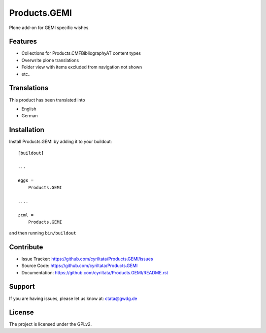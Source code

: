 .. This README is meant for consumption by humans and pypi. Pypi can render rst files so please do not use Sphinx features.
   If you want to learn more about writing documentation, please check out: http://docs.plone.org/about/documentation_styleguide_addons.html
   This text does not appear on pypi or github. It is a comment.

==============================================================================
Products.GEMI
==============================================================================

Plone add-on for GEMI specific wishes.

Features
--------

- Collections for Products.CMFBibliographyAT content types
- Overwrite plone translations
- Folder view with items excluded from navigation not shown
- etc..

Translations
------------

This product has been translated into

- English
- German


Installation
------------

Install Products.GEMI by adding it to your buildout::

    [buildout]

    ...

    eggs =
        Products.GEMI

    ....
    
    zcml =
        Products.GEMI



and then running ``bin/buildout``


Contribute
----------

- Issue Tracker: https://github.com/cyriltata/Products.GEMI/issues
- Source Code: https://github.com/cyriltata/Products.GEMI
- Documentation: https://github.com/cyriltata/Products.GEMI/README.rst


Support
-------

If you are having issues, please let us know at: ctata@gwdg.de


License
-------

The project is licensed under the GPLv2.
